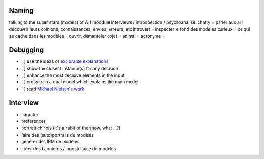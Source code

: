 Naming
------

talking to the super stars (models) of AI !
moodule interviews / introspection / psychoanalise:
chatty = parler aux ai ! découvrir leurs opinions, connaissances, envies, erreurs, etc
introvert = inspecter le fond des modèles
curieux = ce qui se cache dans les modèles = ouvrir, démanteler
objet =
animal =
acronyme =

Debugging
---------

- [ ] use the ideas of `explorable explanations <http://datastori.es/tag/explorable-explanations/>`_
- [ ] show the closest instance(s) for any decision
- [ ] enhance the most decisive elements in the input
- [ ] cross train a dual model which explains the main model
- [ ] read `Michael Nielsen's work <http://michaelnielsen.org/reinventing_explanation/index.html>`_

Interview
---------

- caracter
- preferences
- portrait chinois (it's a habit of the show, what ...?)
- faire des (auto)portraits de modèles
- générer des IRM de modèles
- créer des bannières / logosà l'aide de modèles
